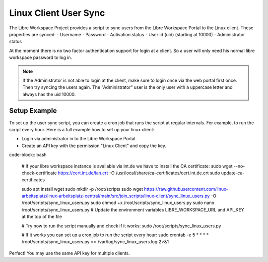 **********************
Linux Client User Sync
**********************

The Libre Workspace Project provides a script to sync users from the Libre Workspace Portal to the Linux client.
These properties are synced:
- Username
- Password
- Activation status
- User id (uid) (starting at 10000)
- Administrator status

At the moment there is no two factor authentication support for login at a client. So a user will only need his normal libre workspace password to log in.

.. note:: If the Administrator is not able to login at the client, make sure to login once via the web portal first once. Then try syncing the users again. The "Administrator" user is the only user with a uppercase letter and always has the uid 10000.

Setup Example
-------------
To set up the user sync script, you can create a cron job that runs the script at regular intervals.
For example, to run the script every hour. Here is a full example how to set up your linux client:

- Login via administrator in to the Libre Workspace Portal.
- Create an API key with the permission "Linux Client" and copy the key.

code-block:: bash

    # If your libre workspace instance is available via int.de we have to install the CA certificate:
    sudo wget --no-check-certificate https://cert.int.de/lan.crt -O /usr/local/share/ca-certificates/cert.int.de.crt
    sudo update-ca-certificates

    sudo apt install wget
    sudo mkdir -p /root/scripts
    sudo wget https://raw.githubusercontent.com/linux-arbeitsplatz/linux-arbeitsplatz-central/main/src/join_scripts/linux-client/sync_linux_users.py -O /root/scripts/sync_linux_users.py
    sudo chmod +x /root/scripts/sync_linux_users.py
    sudo nano /root/scripts/sync_linux_users.py
    # Update the environment variables LIBRE_WORKSPACE_URL and API_KEY at the top of the file
    

    # Try now to run the script manually and check if it works:
    sudo /root/scripts/sync_linux_users.py
    
    # If it works you can set up a cron job to run the script every hour:
    sudo crontab -e
    5 * * * * /root/scripts/sync_linux_users.py >> /var/log/sync_linux_users.log 2>&1


Perfect! You may use the same API key for multiple clients.